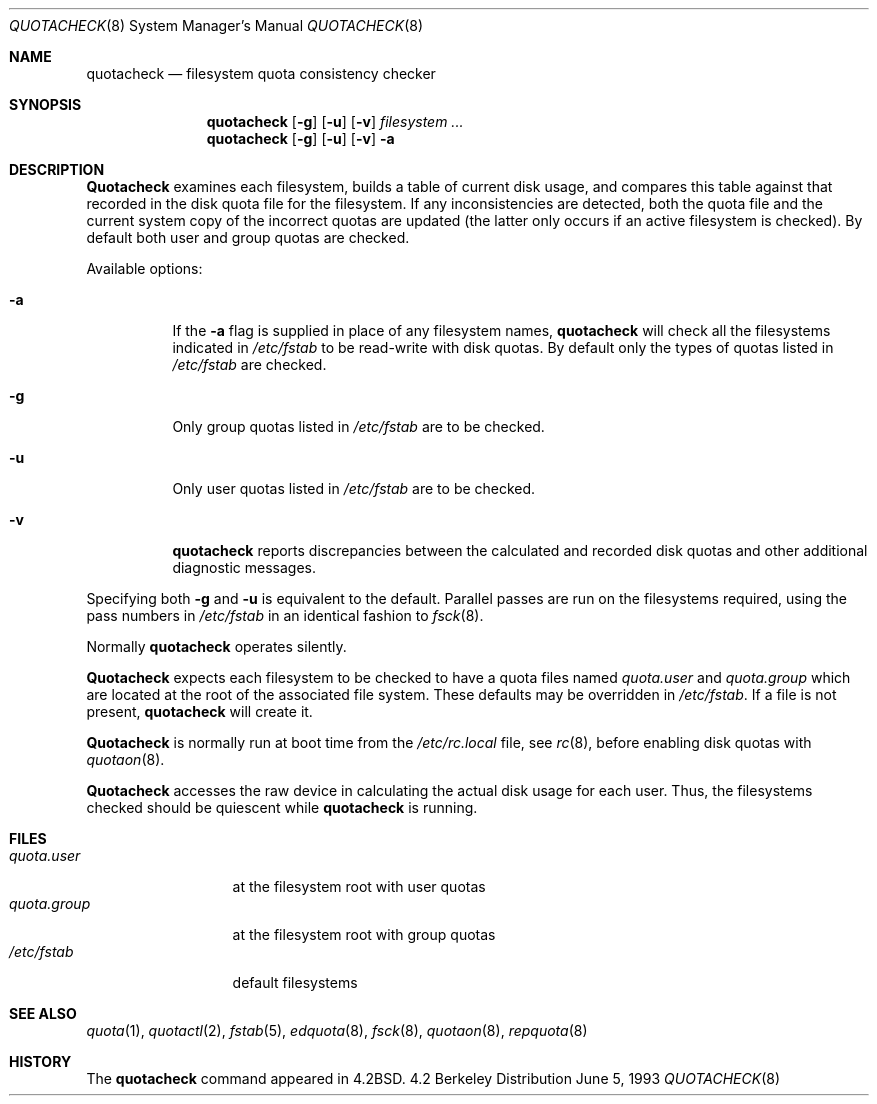 .\" Copyright (c) 1983, 1990, 1991, 1993
.\"	The Regents of the University of California.  All rights reserved.
.\"
.\" This code is derived from software contributed to Berkeley by
.\" Robert Elz at The University of Melbourne.
.\"
.\" Redistribution and use in source and binary forms, with or without
.\" modification, are permitted provided that the following conditions
.\" are met:
.\" 1. Redistributions of source code must retain the above copyright
.\"    notice, this list of conditions and the following disclaimer.
.\" 2. Redistributions in binary form must reproduce the above copyright
.\"    notice, this list of conditions and the following disclaimer in the
.\"    documentation and/or other materials provided with the distribution.
.\" 3. All advertising materials mentioning features or use of this software
.\"    must display the following acknowledgement:
.\"	This product includes software developed by the University of
.\"	California, Berkeley and its contributors.
.\" 4. Neither the name of the University nor the names of its contributors
.\"    may be used to endorse or promote products derived from this software
.\"    without specific prior written permission.
.\"
.\" THIS SOFTWARE IS PROVIDED BY THE REGENTS AND CONTRIBUTORS ``AS IS'' AND
.\" ANY EXPRESS OR IMPLIED WARRANTIES, INCLUDING, BUT NOT LIMITED TO, THE
.\" IMPLIED WARRANTIES OF MERCHANTABILITY AND FITNESS FOR A PARTICULAR PURPOSE
.\" ARE DISCLAIMED.  IN NO EVENT SHALL THE REGENTS OR CONTRIBUTORS BE LIABLE
.\" FOR ANY DIRECT, INDIRECT, INCIDENTAL, SPECIAL, EXEMPLARY, OR CONSEQUENTIAL
.\" DAMAGES (INCLUDING, BUT NOT LIMITED TO, PROCUREMENT OF SUBSTITUTE GOODS
.\" OR SERVICES; LOSS OF USE, DATA, OR PROFITS; OR BUSINESS INTERRUPTION)
.\" HOWEVER CAUSED AND ON ANY THEORY OF LIABILITY, WHETHER IN CONTRACT, STRICT
.\" LIABILITY, OR TORT (INCLUDING NEGLIGENCE OR OTHERWISE) ARISING IN ANY WAY
.\" OUT OF THE USE OF THIS SOFTWARE, EVEN IF ADVISED OF THE POSSIBILITY OF
.\" SUCH DAMAGE.
.\"
.\"     @(#)quotacheck.8	8.1 (Berkeley) 6/5/93
.\"
.Dd June 5, 1993
.Dt QUOTACHECK 8
.Os BSD 4.2
.Sh NAME
.Nm quotacheck
.Nd filesystem quota consistency checker
.Sh SYNOPSIS
.Nm quotacheck
.Op Fl g
.Op Fl u
.Op Fl v
.Ar filesystem Ar ...
.Nm quotacheck
.Op Fl g
.Op Fl u
.Op Fl v
.Fl a
.Sh DESCRIPTION
.Nm Quotacheck
examines each filesystem,
builds a table of current disk usage,
and compares this table against that recorded
in the disk quota file for the filesystem.
If any inconsistencies are detected, both the
quota file and the current system copy of the
incorrect quotas are updated (the latter only
occurs if an active filesystem is checked).
By default both user and group quotas are checked.
.Pp
Available options:
.Bl -tag -width Ds
.It Fl a
If the
.Fl a
flag is supplied in place of any filesystem names,
.Nm quotacheck
will check all the filesystems indicated in
.Pa /etc/fstab
to be read-write with disk quotas.
By default only the types of quotas listed in
.Pa /etc/fstab
are checked.
.It Fl g
Only group quotas listed in
.Pa /etc/fstab
are to be checked.
.It Fl u
Only user quotas listed in
.Pa /etc/fstab
are to be checked.
.It Fl v
.Nm quotacheck
reports discrepancies between the
calculated and recorded disk quotas and other additional diagnostic messages.
.El
.Pp
Specifying both
.Fl g
and
.Fl u
is equivalent to the default.
Parallel passes are run on the filesystems required,
using the pass numbers in
.Pa /etc/fstab
in an identical fashion to
.Xr fsck 8 .
.Pp
Normally
.Nm quotacheck
operates silently.
.Pp
.Nm Quotacheck
expects each filesystem to be checked to have a
quota files named
.Pa quota.user
and
.Pa quota.group
which are located at the root of the associated file system.
These defaults may be overridden in
.Pa /etc/fstab .
If a file is not present, 
.Nm quotacheck
will create it.
.Pp
.Nm Quotacheck
is normally run at boot time from the
.Pa /etc/rc.local
file, see
.Xr rc 8 ,
before enabling disk quotas with
.Xr quotaon 8 .
.Pp
.Nm Quotacheck
accesses the raw device in calculating the actual
disk usage for each user.
Thus, the filesystems
checked should be quiescent while
.Nm quotacheck
is running.
.Sh FILES
.Bl -tag -width quota.group -compact
.It Pa quota.user
at the filesystem root with user quotas
.It Pa quota.group
at the filesystem root with group quotas
.It Pa /etc/fstab
default filesystems
.El
.Sh SEE ALSO
.Xr quota 1 ,
.Xr quotactl 2 ,
.Xr fstab 5 ,
.Xr edquota 8 ,
.Xr fsck 8 ,
.Xr quotaon 8 ,
.Xr repquota 8
.Sh HISTORY
The
.Nm
command appeared in
.Bx 4.2 .
